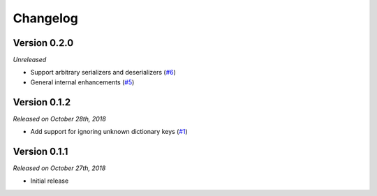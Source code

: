 Changelog
=========

Version 0.2.0
-------------

*Unreleased*

- Support arbitrary serializers and deserializers (`#6`_)
- General internal enhancements (`#5`_)

.. _#6: https://github.com/rossmacarthur/serde/pull/6
.. _#5: https://github.com/rossmacarthur/serde/pull/5

Version 0.1.2
-------------

*Released on October 28th, 2018*

- Add support for ignoring unknown dictionary keys (`#1`_)

.. _#1: https://github.com/rossmacarthur/serde/pull/1

Version 0.1.1
-------------

*Released on October 27th, 2018*

- Initial release
